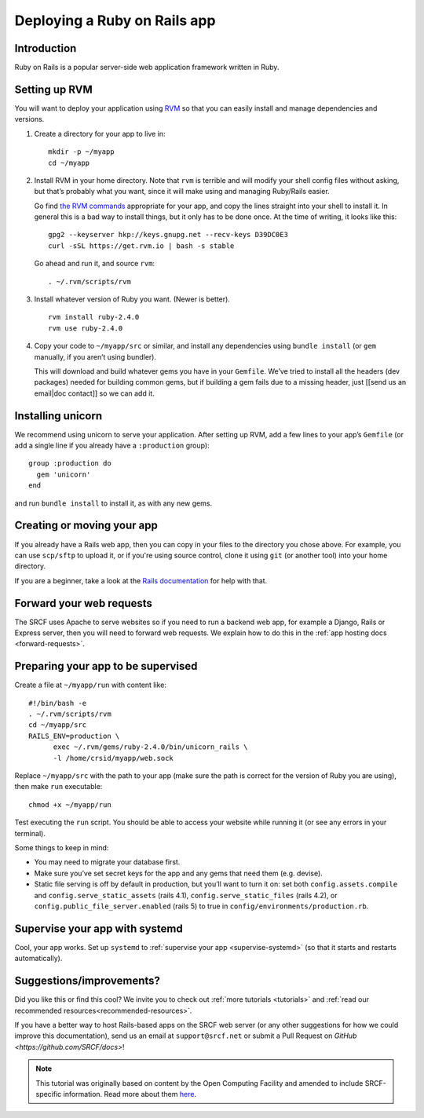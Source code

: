 .. _deploy-rails:

Deploying a Ruby on Rails app
-----------------------------

Introduction
^^^^^^^^^^^^

Ruby on Rails is a popular server-side web application framework written in Ruby.

Setting up RVM
^^^^^^^^^^^^^^

You will want to deploy your application using `RVM <https://rvm.io/>`__
so that you can easily install and manage dependencies and versions.

1. Create a directory for your app to live in:

   ::

      mkdir -p ~/myapp
      cd ~/myapp

2. Install RVM in your home directory. Note that ``rvm`` is terrible and
   will modify your shell config files without asking, but that’s
   probably what you want, since it will make using and managing
   Ruby/Rails easier.

   Go find `the RVM commands <https://rvm.io/>`__ appropriate for your
   app, and copy the lines straight into your shell to install it. In
   general this is a bad way to install things, but it only has to be
   done once. At the time of writing, it looks like this:

   ::

      gpg2 --keyserver hkp://keys.gnupg.net --recv-keys D39DC0E3
      curl -sSL https://get.rvm.io | bash -s stable

   Go ahead and run it, and source ``rvm``:

   ::

      . ~/.rvm/scripts/rvm

3. Install whatever version of Ruby you want. (Newer is better).

   ::

      rvm install ruby-2.4.0
      rvm use ruby-2.4.0

4. Copy your code to ``~/myapp/src`` or similar, and install any
   dependencies using ``bundle install`` (or ``gem`` manually, if you
   aren’t using bundler).

   This will download and build whatever gems you have in your
   ``Gemfile``. We’ve tried to install all the headers (dev packages)
   needed for building common gems, but if building a gem fails due to a
   missing header, just [[send us an email|doc contact]] so we can add
   it.

Installing unicorn
^^^^^^^^^^^^^^^^^^

We recommend using unicorn to serve your application. After setting up
RVM, add a few lines to your app’s ``Gemfile`` (or add a single line if
you already have a ``:production`` group):

::

   group :production do
     gem 'unicorn'
   end

and run ``bundle install`` to install it, as with any new gems.

Creating or moving your app
^^^^^^^^^^^^^^^^^^^^^^^^^^^

If you already have a Rails web app, then you can copy in your files to the directory you chose above. For example, you can use ``scp/sftp`` to upload it, or if you're using source control, clone it using ``git`` (or another tool) into your home directory.

If you are a beginner, take a look at the `Rails documentation <https://guides.rubyonrails.org/getting_started.html>`__ for help with that.

Forward your web requests
^^^^^^^^^^^^^^^^^^^^^^^^^

The SRCF uses Apache to serve websites so if you need to run a backend web app, for example a Django, Rails or Express server, then you will need to forward web requests. We explain how to do this in the :ref:`app hosting docs <forward-requests>`.

Preparing your app to be supervised
^^^^^^^^^^^^^^^^^^^^^^^^^^^^^^^^^^^

Create a file at ``~/myapp/run`` with content like:

::

   #!/bin/bash -e
   . ~/.rvm/scripts/rvm
   cd ~/myapp/src
   RAILS_ENV=production \
         exec ~/.rvm/gems/ruby-2.4.0/bin/unicorn_rails \
         -l /home/crsid/myapp/web.sock

Replace ``~/myapp/src`` with the path to your app (make sure the path is
correct for the version of Ruby you are using), then make ``run``
executable:

::

   chmod +x ~/myapp/run

Test executing the ``run`` script. You should be able to access your
website while running it (or see any errors in your terminal).

Some things to keep in mind:

-  You may need to migrate your database first.
-  Make sure you’ve set secret keys for the app and any gems that need
   them (e.g. devise).
-  Static file serving is off by default in production, but you’ll want
   to turn it on: set both ``config.assets.compile`` and
   ``config.serve_static_assets`` (rails 4.1),
   ``config.serve_static_files`` (rails 4.2), or
   ``config.public_file_server.enabled`` (rails 5) to true in
   ``config/environments/production.rb``.

Supervise your app with systemd
^^^^^^^^^^^^^^^^^^^^^^^^^^^^^^^

Cool, your app works. Set up ``systemd``
to :ref:`supervise your app <supervise-systemd>` (so that it starts and restarts automatically).

Suggestions/improvements?
^^^^^^^^^^^^^^^^^^^^^^^^^

Did you like this or find this cool? We invite you to check out :ref:`more tutorials <tutorials>` and :ref:`read our recommended resources<recommended-resources>`.

If you have a better way to host Rails-based apps on the SRCF web server (or any other suggestions for how we could improve this documentation), send us an email at ``support@srcf.net`` or submit a Pull Request on `GitHub <https://github.com/SRCF/docs>`!

.. note:: This tutorial was originally based on content by the Open Computing Facility and amended to include SRCF-specific information. Read more about them `here <https://www.ocf.berkeley.edu>`__.
